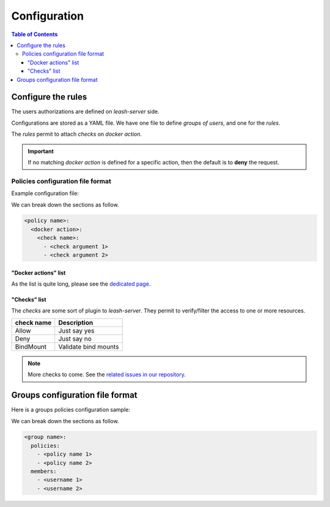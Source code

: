 Configuration
#############

.. contents:: Table of Contents

Configure the rules
===================

The users authorizations are defined on `leash-server` side.

Configurations are stored as a YAML file.
We have one file to define `groups of users`, and one for the `rules`.

The `rules` permit to attach `checks` on `docker action`.

.. Important::
   If no matching `docker action` is defined for a specific action, then the default is to **deny** the request.

Policies configuration file format
++++++++++++++++++++++++++++++++++

Example configuration file:

.. code-block:: yaml
   :caption: policies.yml

   ---

   openbar:
     containers:
       Allow:

   developper:
     containers:
       ContainerName:
         - "^foo-.*"
         - "^$USER-.*"
       BindMount:
         - "-/"
         - "+/home/$USER"
         - "+/0"
     containersDelete:
       Deny:

   public:
     readonly:
       Allow:

   ...

We can break down the sections as follow.

.. code-block:: yaml

   <policy name>:
     <docker action>:
       <check name>:
         - <check argument 1>
         - <check argument 2>

"Docker actions" list
---------------------

As the list is quite long, please see the `dedicated page <docker-actions-list.html>`_.

"Checks" list
-------------

The `checks` are some sort of plugin to `leash-server`.
They permit to verify/filter the access to one or more resources.

+------------+---------------------------------------------+
| check name | Description                                 |
+============+=============================================+
| Allow      | Just say yes                                |
+------------+---------------------------------------------+
| Deny       | Just say no                                 |
+------------+---------------------------------------------+
| BindMount  | Validate bind mounts                        |
+------------+---------------------------------------------+

.. Note::
   More checks to come.
   See the `related issues in our repository
   <https://github.com/docker-leash/leash-server/issues?q=is%3Aopen+is%3Aissue+label%3Amodule>`__.

Groups configuration file format
================================

Here is a groups policies configuration sample:

.. code-block:: yaml
   :caption: groups.yml

   ---

   admins:
     policies:
       - openbar
     members:
       - rda
       - mal

   developpers:
     policies:
       - restricted
       - personnal
     members:
       - jre

   all:
     policies:
       - readonly
     members:
       - "*"

   ...

We can break down the sections as follow.

.. code-block:: yaml

   <group name>:
     policies:
       - <policy name 1>
       - <policy name 2>
     members:
       - <username 1>
       - <username 2>
